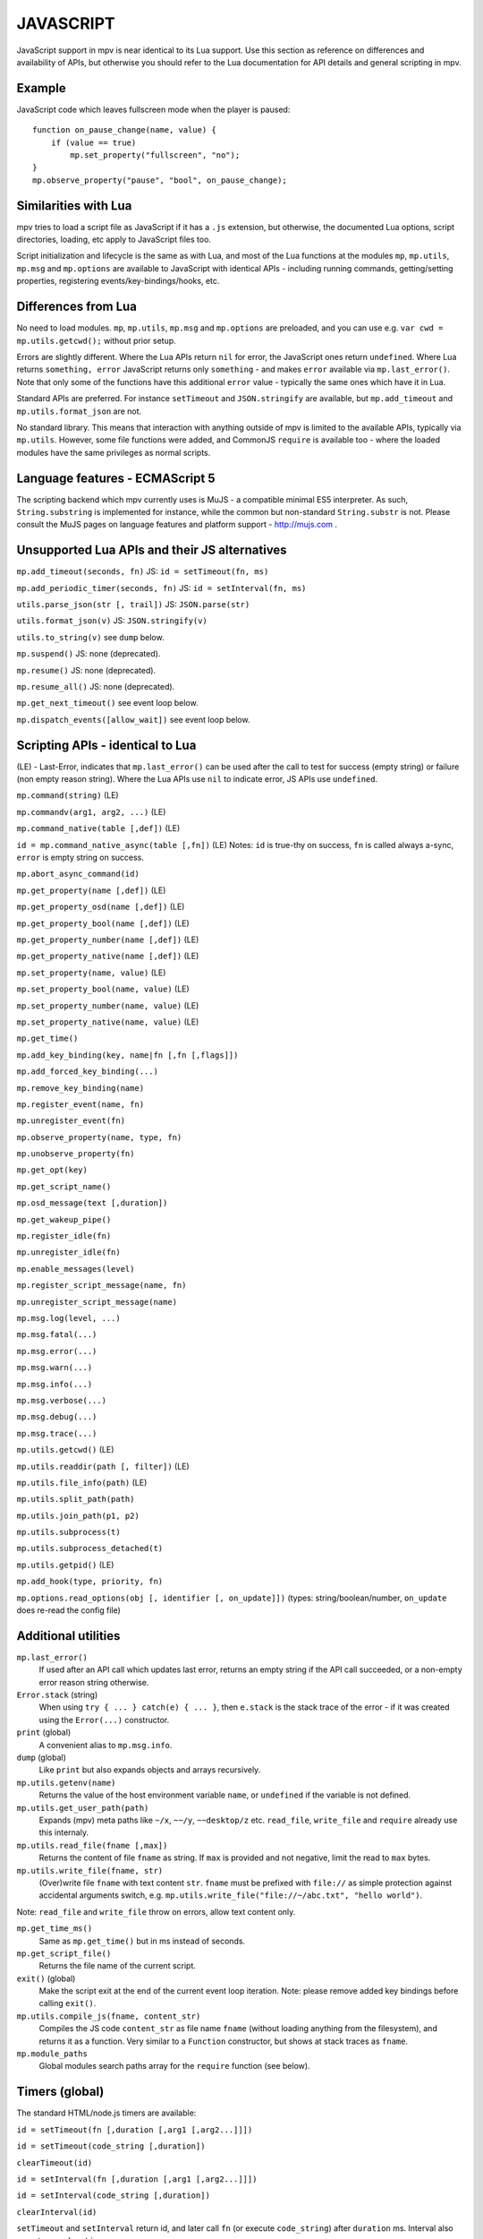 JAVASCRIPT
==========

JavaScript support in mpv is near identical to its Lua support. Use this section
as reference on differences and availability of APIs, but otherwise you should
refer to the Lua documentation for API details and general scripting in mpv.

Example
-------

JavaScript code which leaves fullscreen mode when the player is paused:

::

    function on_pause_change(name, value) {
        if (value == true)
            mp.set_property("fullscreen", "no");
    }
    mp.observe_property("pause", "bool", on_pause_change);


Similarities with Lua
---------------------

mpv tries to load a script file as JavaScript if it has a ``.js`` extension, but
otherwise, the documented Lua options, script directories, loading, etc apply to
JavaScript files too.

Script initialization and lifecycle is the same as with Lua, and most of the Lua
functions at the modules ``mp``, ``mp.utils``, ``mp.msg`` and ``mp.options`` are
available to JavaScript with identical APIs - including running commands,
getting/setting properties, registering events/key-bindings/hooks, etc.

Differences from Lua
--------------------

No need to load modules. ``mp``, ``mp.utils``,  ``mp.msg`` and ``mp.options``
are preloaded, and you can use e.g. ``var cwd = mp.utils.getcwd();`` without
prior setup.

Errors are slightly different. Where the Lua APIs return ``nil`` for error,
the JavaScript ones return ``undefined``. Where Lua returns ``something, error``
JavaScript returns only ``something`` - and makes ``error`` available via
``mp.last_error()``. Note that only some of the functions have this additional
``error`` value - typically the same ones which have it in Lua.

Standard APIs are preferred. For instance ``setTimeout`` and ``JSON.stringify``
are available, but ``mp.add_timeout`` and ``mp.utils.format_json`` are not.

No standard library. This means that interaction with anything outside of mpv is
limited to the available APIs, typically via ``mp.utils``. However, some file
functions were added, and CommonJS ``require`` is available too - where the
loaded modules have the same privileges as normal scripts.

Language features - ECMAScript 5
--------------------------------

The scripting backend which mpv currently uses is MuJS - a compatible minimal
ES5 interpreter. As such, ``String.substring`` is implemented for instance,
while the common but non-standard ``String.substr`` is not. Please consult the
MuJS pages on language features and platform support - http://mujs.com .

Unsupported Lua APIs and their JS alternatives
----------------------------------------------

``mp.add_timeout(seconds, fn)``  JS: ``id = setTimeout(fn, ms)``

``mp.add_periodic_timer(seconds, fn)``  JS: ``id = setInterval(fn, ms)``

``utils.parse_json(str [, trail])``  JS: ``JSON.parse(str)``

``utils.format_json(v)``  JS: ``JSON.stringify(v)``

``utils.to_string(v)``  see ``dump`` below.

``mp.suspend()`` JS: none (deprecated).

``mp.resume()`` JS: none (deprecated).

``mp.resume_all()`` JS: none (deprecated).

``mp.get_next_timeout()`` see event loop below.

``mp.dispatch_events([allow_wait])`` see event loop below.

Scripting APIs - identical to Lua
---------------------------------

(LE) - Last-Error, indicates that ``mp.last_error()`` can be used after the
call to test for success (empty string) or failure (non empty reason string).
Where the Lua APIs use ``nil`` to indicate error, JS APIs use ``undefined``.

``mp.command(string)`` (LE)

``mp.commandv(arg1, arg2, ...)`` (LE)

``mp.command_native(table [,def])`` (LE)

``id = mp.command_native_async(table [,fn])`` (LE) Notes: ``id`` is true-thy on
success, ``fn`` is called always a-sync, ``error`` is empty string on success.

``mp.abort_async_command(id)``

``mp.get_property(name [,def])`` (LE)

``mp.get_property_osd(name [,def])`` (LE)

``mp.get_property_bool(name [,def])`` (LE)

``mp.get_property_number(name [,def])`` (LE)

``mp.get_property_native(name [,def])`` (LE)

``mp.set_property(name, value)`` (LE)

``mp.set_property_bool(name, value)`` (LE)

``mp.set_property_number(name, value)`` (LE)

``mp.set_property_native(name, value)`` (LE)

``mp.get_time()``

``mp.add_key_binding(key, name|fn [,fn [,flags]])``

``mp.add_forced_key_binding(...)``

``mp.remove_key_binding(name)``

``mp.register_event(name, fn)``

``mp.unregister_event(fn)``

``mp.observe_property(name, type, fn)``

``mp.unobserve_property(fn)``

``mp.get_opt(key)``

``mp.get_script_name()``

``mp.osd_message(text [,duration])``

``mp.get_wakeup_pipe()``

``mp.register_idle(fn)``

``mp.unregister_idle(fn)``

``mp.enable_messages(level)``

``mp.register_script_message(name, fn)``

``mp.unregister_script_message(name)``

``mp.msg.log(level, ...)``

``mp.msg.fatal(...)``

``mp.msg.error(...)``

``mp.msg.warn(...)``

``mp.msg.info(...)``

``mp.msg.verbose(...)``

``mp.msg.debug(...)``

``mp.msg.trace(...)``

``mp.utils.getcwd()`` (LE)

``mp.utils.readdir(path [, filter])`` (LE)

``mp.utils.file_info(path)`` (LE)

``mp.utils.split_path(path)``

``mp.utils.join_path(p1, p2)``

``mp.utils.subprocess(t)``

``mp.utils.subprocess_detached(t)``

``mp.utils.getpid()`` (LE)

``mp.add_hook(type, priority, fn)``

``mp.options.read_options(obj [, identifier [, on_update]])`` (types:
string/boolean/number, ``on_update`` does re-read the config file)

Additional utilities
--------------------

``mp.last_error()``
    If used after an API call which updates last error, returns an empty string
    if the API call succeeded, or a non-empty error reason string otherwise.

``Error.stack`` (string)
    When using ``try { ... } catch(e) { ... }``, then ``e.stack`` is the stack
    trace of the error - if it was created using the ``Error(...)`` constructor.

``print`` (global)
    A convenient alias to ``mp.msg.info``.

``dump`` (global)
    Like ``print`` but also expands objects and arrays recursively.

``mp.utils.getenv(name)``
    Returns the value of the host environment variable ``name``, or
    ``undefined`` if the variable is not defined.

``mp.utils.get_user_path(path)``
    Expands (mpv) meta paths like ``~/x``, ``~~/y``, ``~~desktop/z`` etc.
    ``read_file``, ``write_file`` and ``require`` already use this internaly.

``mp.utils.read_file(fname [,max])``
    Returns the content of file ``fname`` as string. If ``max`` is provided and
    not negative, limit the read to ``max`` bytes.

``mp.utils.write_file(fname, str)``
    (Over)write file ``fname`` with text content ``str``. ``fname`` must be
    prefixed with ``file://`` as simple protection against accidental arguments
    switch, e.g. ``mp.utils.write_file("file://~/abc.txt", "hello world")``.

Note: ``read_file`` and ``write_file`` throw on errors, allow text content only.

``mp.get_time_ms()``
    Same as ``mp.get_time()`` but in ms instead of seconds.

``mp.get_script_file()``
    Returns the file name of the current script.

``exit()`` (global)
    Make the script exit at the end of the current event loop iteration.
    Note: please remove added key bindings before calling ``exit()``.

``mp.utils.compile_js(fname, content_str)``
    Compiles the JS code ``content_str`` as file name ``fname`` (without loading
    anything from the filesystem), and returns it as a function. Very similar
    to a ``Function`` constructor, but shows at stack traces as ``fname``.

``mp.module_paths``
    Global modules search paths array for the ``require`` function (see below).

Timers (global)
---------------

The standard HTML/node.js timers are available:

``id = setTimeout(fn [,duration [,arg1 [,arg2...]]])``

``id = setTimeout(code_string [,duration])``

``clearTimeout(id)``

``id = setInterval(fn [,duration [,arg1 [,arg2...]]])``

``id = setInterval(code_string [,duration])``

``clearInterval(id)``

``setTimeout`` and ``setInterval`` return id, and later call ``fn`` (or execute
``code_string``) after ``duration`` ms. Interval also repeat every ``duration``.

``duration`` has a minimum and default value of 0, ``code_string`` is
a plain string which is evaluated as JS code, and ``[,arg1 [,arg2..]]`` are used
as arguments (if provided) when calling back ``fn``.

The ``clear...(id)`` functions cancel timer ``id``, and are irreversible.

Note: timers always call back asynchronously, e.g. ``setTimeout(fn)`` will never
call ``fn`` before returning. ``fn`` will be called either at the end of this
event loop iteration or at a later event loop iteration. This is true also for
intervals - which also never call back twice at the same event loop iteration.

Additionally, timers are processed after the event queue is empty, so it's valid
to use ``setTimeout(fn)`` as a one-time idle observer.

CommonJS modules and ``require(id)``
------------------------------------

CommonJS Modules are a standard system where scripts can export common functions
for use by other scripts. Specifically, a module is a script which adds
properties (functions, etc) to its pre-existing ``exports`` object, which
another script can access with ``require(module-id)``. This runs the module and
returns its ``exports`` object. Further calls to ``require`` for the same module
will return its cached ``exports`` object without running the module again.

Modules and ``require`` are supported, standard compliant, and generally similar
to node.js. However, most node.js modules won't run due to missing modules such
as ``fs``, ``process``, etc, but some node.js modules with minimal dependencies
do work. In general, this is for mpv modules and not a node.js replacement.

A ``.js`` file extension is always added to ``id``, e.g. ``require("./foo")``
will load the file ``./foo.js`` and return its ``exports`` object.

An id is relative (to the script which ``require``'d it) if it starts with
``./`` or ``../``. Otherwise, it's considered a "top-level id" (CommonJS term).

Top level id is evaluated as absolute filesystem path if possible, e.g. ``/x/y``
or ``~/x``. Otherwise, it's considered a global module id and searched at
``scripts/modules.js/`` in mpv config dirs - in normal config search order. E.g.
``require("x")`` is searched as file ``x.js`` at those dirs, and id ``foo/x`` is
searched as file ``x.js`` inside dir ``foo`` at those dirs.

Search paths for global module id's are at the array ``mp.module_paths``, which
is searched in order. Initially it contains one item: ``~~/scripts/modules.js``
such that it behaves as described above. Modifying it will affect future
``require`` calls with global module id's which are not already loaded/cached.

No ``global`` variable, but a module's ``this`` at its top lexical scope is the
global object - also in strict mode. If you have a module which needs ``global``
as the global object, you could do ``this.global = this;`` before ``require``.

Functions and variables declared at a module don't pollute the global object.

The event loop
--------------

The event loop poll/dispatch mpv events as long as the queue is not empty, then
processes the timers, then waits for the next event, and repeats this forever.

You could put this code at your script to replace the built-in event loop, and
also print every event which mpv sends to your script:

::

    function mp_event_loop() {
        var wait = 0;
        do {
            var e = mp.wait_event(wait);
            dump(e);  // there could be a lot of prints...
            if (e.event != "none") {
                mp.dispatch_event(e);
                wait = 0;
            } else {
                wait = mp.process_timers() / 1000;
                if (wait != 0) {
                    mp.notify_idle_observers();
                    wait = mp.peek_timers_wait() / 1000;
                }
            }
        } while (mp.keep_running);
    }


``mp_event_loop`` is a name which mpv tries to call after the script loads.
The internal implementation is similar to this (without ``dump`` though..).

``e = mp.wait_event(wait)`` returns when the next mpv event arrives, or after
``wait`` seconds if positive and no mpv events arrived. ``wait`` value of 0
returns immediately (with ``e.event == "none"`` if the queue is empty).

``mp.dispatch_event(e)`` calls back the handlers registered for ``e.event``,
if there are such (event handlers, property observers, script messages, etc).

``mp.process_timers()`` calls back the already-added, non-canceled due timers,
and returns the duration in ms till the next due timer (possibly 0), or -1 if
there are no pending timers. Must not be called recursively.

``mp.notify_idle_observers()`` calls back the idle observers, which we do when
we're about to sleep (wait != 0), but the observers may add timers or take
non-negligible duration to complete, so we re-calculate ``wait`` afterwards.

``mp.peek_timers_wait()`` returns the same values as ``mp.process_timers()``
but without doing anything. Invalid result if called from a timer callback.

Note: ``exit()`` is also registered for the ``shutdown`` event, and its
implementation is a simple ``mp.keep_running = false``.
